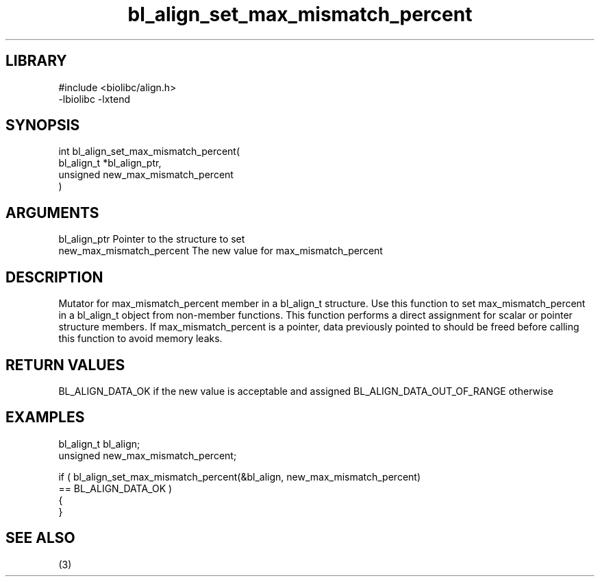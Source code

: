 \" Generated by c2man from bl_align_set_max_mismatch_percent.c
.TH bl_align_set_max_mismatch_percent 3

.SH LIBRARY
\" Indicate #includes, library name, -L and -l flags
.nf
.na
#include <biolibc/align.h>
-lbiolibc -lxtend
.ad
.fi

\" Convention:
\" Underline anything that is typed verbatim - commands, etc.
.SH SYNOPSIS
.PP
.nf
.na
int     bl_align_set_max_mismatch_percent(
            bl_align_t *bl_align_ptr,
            unsigned new_max_mismatch_percent
            )
.ad
.fi

.SH ARGUMENTS
.nf
.na
bl_align_ptr    Pointer to the structure to set
new_max_mismatch_percent The new value for max_mismatch_percent
.ad
.fi

.SH DESCRIPTION

Mutator for max_mismatch_percent member in a bl_align_t structure.
Use this function to set max_mismatch_percent in a bl_align_t object
from non-member functions.  This function performs a direct
assignment for scalar or pointer structure members.  If
max_mismatch_percent is a pointer, data previously pointed to should
be freed before calling this function to avoid memory
leaks.

.SH RETURN VALUES

BL_ALIGN_DATA_OK if the new value is acceptable and assigned
BL_ALIGN_DATA_OUT_OF_RANGE otherwise

.SH EXAMPLES
.nf
.na

bl_align_t      bl_align;
unsigned        new_max_mismatch_percent;

if ( bl_align_set_max_mismatch_percent(&bl_align, new_max_mismatch_percent)
        == BL_ALIGN_DATA_OK )
{
}
.ad
.fi

.SH SEE ALSO

(3)

